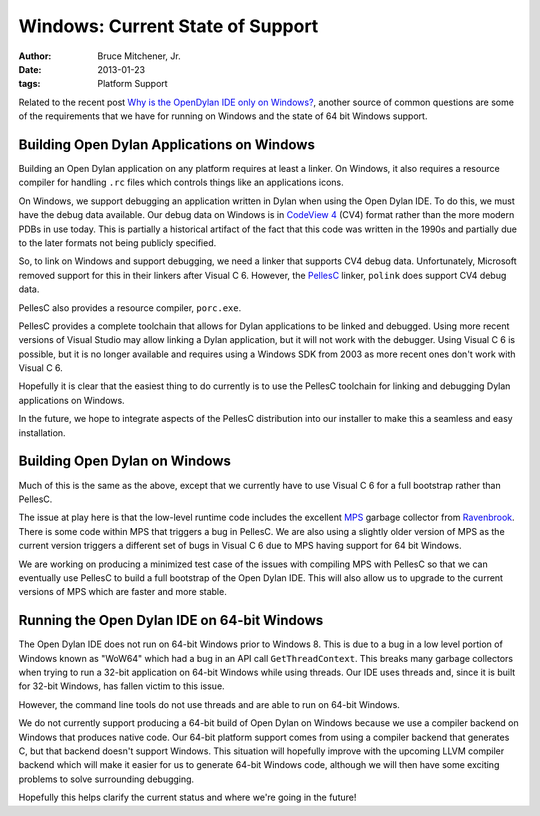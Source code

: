 Windows: Current State of Support
#################################

:author: Bruce Mitchener, Jr.
:date: 2013-01-23
:tags: Platform Support

Related to the recent post `Why is the OpenDylan IDE only on Windows?`_,
another source of common questions are some of the requirements that we
have for running on Windows and the state of 64 bit Windows support.

Building Open Dylan Applications on Windows
===========================================

Building an Open Dylan application on any platform requires at least a
linker. On Windows, it also requires a resource compiler for handling
``.rc`` files which controls things like an applications icons.

On Windows, we support debugging an application written in Dylan when
using the Open Dylan IDE. To do this, we must have the debug data
available.  Our debug data on Windows is in `CodeView 4`_ (CV4) format rather
than the more modern PDBs in use today.  This is partially a historical
artifact of the fact that this code was written in the 1990s and partially
due to the later formats not being publicly specified.

So, to link on Windows and support debugging, we need a linker that supports
CV4 debug data.  Unfortunately, Microsoft removed support for this in their
linkers after Visual C 6.  However, the `PellesC`_ linker, ``polink`` does
support CV4 debug data.

PellesC also provides a resource compiler, ``porc.exe``.

PellesC provides a complete toolchain that allows for Dylan applications to
be linked and debugged.  Using more recent versions of Visual Studio may
allow linking a Dylan application, but it will not work with the debugger.
Using Visual C 6 is possible, but it is no longer available and requires
using a Windows SDK from 2003 as more recent ones don't work with Visual C 6.

Hopefully it is clear that the easiest thing to do currently is to use
the PellesC toolchain for linking and debugging Dylan applications on Windows.

In the future, we hope to integrate aspects of the PellesC distribution
into our installer to make this a seamless and easy installation.

Building Open Dylan on Windows
==============================

Much of this is the same as the above, except that we currently have to
use Visual C 6 for a full bootstrap rather than PellesC.

The issue at play here is that the low-level runtime code includes the
excellent `MPS`_ garbage collector from `Ravenbrook`_.  There is some
code within MPS that triggers a bug in PellesC.  We are also using a
slightly older version of MPS as the current version triggers a different
set of bugs in Visual C 6 due to MPS having support for 64 bit Windows.

We are working on producing a minimized test case of the issues with
compiling MPS with PellesC so that we can eventually use PellesC to
build a full bootstrap of the Open Dylan IDE. This will also allow us
to upgrade to the current versions of MPS which are faster and more stable.

Running the Open Dylan IDE on 64-bit Windows
============================================

The Open Dylan IDE does not run on 64-bit Windows prior to Windows 8.
This is due to a bug in a low level portion of Windows known as "WoW64"
which had a bug in an API call ``GetThreadContext``. This breaks many
garbage collectors when trying to run a 32-bit application on 64-bit
Windows while using threads. Our IDE uses threads and, since it is built
for 32-bit Windows, has fallen victim to this issue.

However, the command line tools do not use threads and are able to
run on 64-bit Windows.

We do not currently support producing a 64-bit build of Open Dylan on
Windows because we use a compiler backend on Windows that produces native
code.  Our 64-bit platform support comes from using a compiler backend
that generates C, but that backend doesn't support Windows.  This situation
will hopefully improve with the upcoming LLVM compiler backend which
will make it easier for us to generate 64-bit Windows code, although
we will then have some exciting problems to solve surrounding debugging.

Hopefully this helps clarify the current status and where we're going
in the future!

.. _Why is the OpenDylan IDE only on Windows?: ../18/why-is-the-opendylan-ide-only-on-windows/
.. _CodeView 4: http://en.wikipedia.org/wiki/CodeView
.. _PellesC: http://www.smorgasbordet.com/pellesc/
.. _MPS: http://www.ravenbrook.com/project/mps/
.. _Ravenbrook: http://www.ravenbrook.com/
